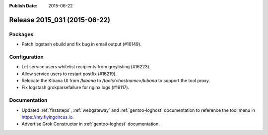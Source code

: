 :Publish Date: 2015-06-22

Release 2015_031 (2015-06-22)
-----------------------------

Packages
^^^^^^^^

* Patch logstash ebuild and fix bug in email output (#16149).


Configuration
^^^^^^^^^^^^^

* Let service users whitelist recipients from greylisting (#16223).
* Allow service users to restart postfix (#16219).
* Relocate the Kibana UI from `/kibana` to `/tools/<hostname>/kibana` to
  support the tool proxy.
* Fix logstash grokparsefailure for nginx logs (#16117).


Documentation
^^^^^^^^^^^^^

* Updated :ref:`firststeps`, :ref:`webgateway` and :ref:`gentoo-loghost` documentation
  to reference the tool menu in https://my.flyingcircus.io.
* Advertise Grok Constructor in :ref:`gentoo-loghost` documentation.


.. vim: set spell spelllang=en:
